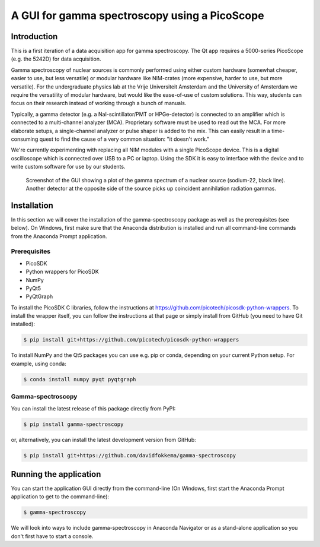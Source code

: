A GUI for gamma spectroscopy using a PicoScope
==============================================

Introduction
------------

This is a first iteration of a data acquisition app for gamma spectroscopy. The Qt app requires a 5000-series PicoScope (e.g. the 5242D) for data acquisition.

Gamma spectroscopy of nuclear sources is commonly performed using either custom hardware (somewhat cheaper, easier to use, but less versatile) or modular hardware like NIM-crates (more expensive, harder to use, but more versatile). For the undergraduate physics lab at the Vrije Universiteit Amsterdam and the University of Amsterdam we require the versatility of modular hardware, but would like the ease-of-use of custom solutions. This way, students can focus on their research instead of working through a bunch of manuals.

Typically, a gamma detector (e.g. a NaI-scintillator/PMT or HPGe-detector) is connected to an amplifier which is connected to a multi-channel analyzer (MCA). Proprietary software must be used to read out the MCA. For more elaborate setups, a single-channel analyzer or pulse shaper is added to the mix. This can easily result in a time-consuming quest to find the cause of a very common situation: "it doesn't work."

We're currently experimenting with replacing all NIM modules with a single PicoScope device. This is a digital oscilloscope which is connected over USB to a PC or laptop. Using the SDK it is easy to interface with the device and to write custom software for use by our students.

.. figure:: images/screenshot-spectrum.png
   :alt: screenshot showing a spectrum plot

   Screenshot of the GUI showing a plot of the gamma spectrum of a nuclear source (sodium-22, black line). Another detector at the opposite side of the source picks up coincident annihilation radiation gammas.


Installation
------------

In this section we will cover the installation of the gamma-spectroscopy package as well as the prerequisites (see below). On Windows, first make sure that the Anaconda distribution is installed and run all command-line commands from the Anaconda Prompt application.

Prerequisites
^^^^^^^^^^^^^

* PicoSDK
* Python wrappers for PicoSDK
* NumPy
* PyQt5
* PyQtGraph

To install the PicoSDK C libraries, follow the instructions at https://github.com/picotech/picosdk-python-wrappers. To install the wrapper itself, you can follow the instructions at that page or simply install from GitHub (you need to have Git installed):

.. code-block:: console

   $ pip install git+https://github.com/picotech/picosdk-python-wrappers

To install NumPy and the Qt5 packages you can use e.g. pip or conda, depending on your current Python setup. For example, using conda:

.. code-block:: console

   $ conda install numpy pyqt pyqtgraph

Gamma-spectroscopy
^^^^^^^^^^^^^^^^^^

You can install the latest release of this package directly from PyPI:

.. code-block:: console

   $ pip install gamma-spectroscopy

or, alternatively, you can install the latest development version from GitHub:

.. code-block:: console

   $ pip install git+https://github.com/davidfokkema/gamma-spectroscopy


Running the application
-----------------------

You can start the application GUI directly from the command-line (On Windows, first start the Anaconda Prompt application to get to the command-line):

.. code-block:: console

   $ gamma-spectroscopy

We will look into ways to include gamma-spectroscopy in Anaconda Navigator or as a stand-alone application so you don't first have to start a console.
